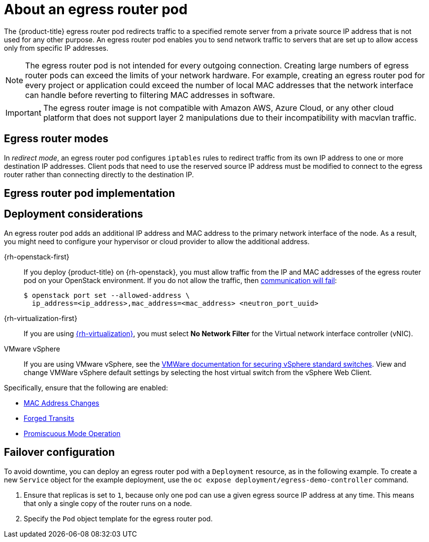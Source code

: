 // Module included in the following assemblies:
//
// * networking/openshift_sdn/using-an-egress-router.adoc
// * networking/ovn_kubernetes_network_provider/using-an-egress-router-ovn.adoc

ifeval::["{context}" == "using-an-egress-router-ovn"]
:ovn:
:egress-pod-image-name: registry.redhat.io/openshift3/ose-pod

// Image names are different for OKD
ifdef::openshift-origin[]
:egress-pod-image-name: quay.io/openshift/origin-pod
endif::[]

endif::[]

ifeval::["{context}" == "using-an-egress-router"]
:openshift-sdn:
endif::[]

[id="nw-egress-router-about_{context}"]
= About an egress router pod

The {product-title} egress router pod redirects traffic to a specified remote server from a private source IP address that is not used for any other purpose. An egress router pod enables you to send network traffic to servers that are set up to allow access only from specific IP addresses.

[NOTE]
====
The egress router pod is not intended for every outgoing connection. Creating large numbers of egress router pods can exceed the limits of your network hardware. For example, creating an egress router pod for every project or application could exceed the number of local MAC addresses that the network interface can handle before reverting to filtering MAC addresses in software.
====

[IMPORTANT]
====
The egress router image is not compatible with Amazon AWS, Azure Cloud, or any other cloud platform that does not support layer 2 manipulations due to their incompatibility with macvlan traffic.
====

[id="nw-egress-router-about-modes_{context}"]
== Egress router modes

In _redirect mode_, an egress router pod configures `iptables` rules to redirect traffic from its own IP address to one or more destination IP addresses. Client pods that need to use the reserved source IP address must be modified to connect to the egress router rather than connecting directly to the destination IP.

ifdef::openshift-sdn[]
In _HTTP proxy mode_, an egress router pod runs as an HTTP proxy on port `8080`. This mode only works for clients that are connecting to HTTP-based or HTTPS-based services, but usually requires fewer changes to the client pods to get them to work. Many programs can be told to use an HTTP proxy by setting an environment variable.

In _DNS proxy mode_, an egress router pod runs as a DNS proxy for TCP-based services from its own IP address to one or more destination IP addresses. To make use of the reserved, source IP address, client pods must be modified to connect to the egress router pod rather than connecting directly to the destination IP address. This modification ensures that external destinations treat traffic as though it were coming from a known source.

Redirect mode works for all services except for HTTP and HTTPS. For HTTP and HTTPS services, use HTTP proxy mode. For TCP-based services with IP addresses or domain names, use DNS proxy mode.
endif::openshift-sdn[]

ifdef::ovn[]
[NOTE]
====
The egress router CNI plug-in supports redirect mode only. This is a difference with the egress router implementation that you can deploy with OpenShift SDN. Unlike the egress router for OpenShift SDN, the egress router CNI plug-in does not support _HTTP proxy mode_ or _DNS proxy mode_.
====
endif::ovn[]

[id="nw-egress-router-about-router-pod-implementation_{context}"]
== Egress router pod implementation

ifdef::openshift-sdn[]
The egress router pod setup is performed by an initialization container. That container runs in a privileged context so that it can configure the macvlan interface and set up `iptables` rules. After the initialization container finishes setting up the `iptables` rules, it exits. Next the egress router pod executes the container to handle the egress router traffic. The image used varies depending on the egress router mode.

The environment variables determine which addresses the egress-router image uses. The image configures the macvlan interface to use `EGRESS_SOURCE` as its IP address, with `EGRESS_GATEWAY` as the IP address for the gateway.

Network Address Translation (NAT) rules are set up so that connections to the cluster IP address of the pod on any TCP or UDP port are redirected to the same port on IP address specified by the `EGRESS_DESTINATION` variable.

If only some of the nodes in your cluster are capable of claiming the specified source IP address and using the specified gateway, you can specify a `nodeName` or `nodeSelector` to identify which nodes are acceptable.
endif::openshift-sdn[]

ifdef::ovn[]
The egress router implementation uses the egress router Container Network Interface (CNI) plug-in. The plug-in adds a secondary network interface to a pod.

An egress router is a pod that has two network interfaces. For example, the pod can have `eth0` and `net1` network interfaces. The `eth0` interface is on the cluster network and the pod continues to use the interface for ordinary cluster-related network traffic. The `net1` interface is on a secondary network and has an IP address and gateway for that network. Other pods in the {product-title} cluster can access the egress router service and the service enables the pods to access external services. The egress router acts as a bridge between pods and an external system.

Traffic that leaves the egress router exits through a node, but the packets
have the MAC address of the `net1` interface from the egress router pod.
endif::ovn[]

[id="nw-egress-router-about-deployments_{context}"]
== Deployment considerations

An egress router pod adds an additional IP address and MAC address to the primary network interface of the node. As a result, you might need to configure your hypervisor or cloud provider to allow the additional address.

{rh-openstack-first}::

If you deploy {product-title} on {rh-openstack}, you must allow traffic from the IP and MAC addresses of the egress router pod on your OpenStack environment. If you do not allow the traffic, then link:https://access.redhat.com/solutions/2803331[communication will fail]:
+
[source,terminal]
----
$ openstack port set --allowed-address \
  ip_address=<ip_address>,mac_address=<mac_address> <neutron_port_uuid>
----

{rh-virtualization-first}::

If you are using link:https://access.redhat.com/documentation/en-us/red_hat_virtualization/4.4/html/administration_guide/sect-virtual_network_interface_cards#Explanation_of_Settings_in_the_VM_Interface_Profile_Window[{rh-virtualization}], you must select *No Network Filter* for the Virtual network interface controller (vNIC).

VMware vSphere::

If you are using VMware vSphere, see the link:https://docs.vmware.com/en/VMware-vSphere/6.0/com.vmware.vsphere.security.doc/GUID-3507432E-AFEA-4B6B-B404-17A020575358.html[VMWare documentation for securing vSphere standard switches]. View and change VMWare vSphere default settings by selecting the host virtual switch from the vSphere Web Client.

Specifically, ensure that the following are enabled:

* https://docs.vmware.com/en/VMware-vSphere/6.0/com.vmware.vsphere.security.doc/GUID-942BD3AA-731B-4A05-8196-66F2B4BF1ACB.html[MAC Address Changes]
* https://docs.vmware.com/en/VMware-vSphere/6.0/com.vmware.vsphere.security.doc/GUID-7DC6486F-5400-44DF-8A62-6273798A2F80.html[Forged Transits]
* https://docs.vmware.com/en/VMware-vSphere/6.0/com.vmware.vsphere.security.doc/GUID-92F3AB1F-B4C5-4F25-A010-8820D7250350.html[Promiscuous Mode Operation]

[id="nw-egress-router-about-failover_{context}"]
== Failover configuration

To avoid downtime, you can deploy an egress router pod with a `Deployment` resource, as in the following example. To create a new `Service` object for the example deployment, use the `oc expose deployment/egress-demo-controller` command.

ifdef::openshift-sdn[]
[source,yaml,subs="attributes+"]
----
apiVersion: apps/v1
kind: Deployment
metadata:
  name: egress-demo-controller
spec:
  replicas: 1 <1>
  selector:
    matchLabels:
      name: egress-router
  template:
    metadata:
      name: egress-router
      labels:
        name: egress-router
      annotations:
        pod.network.openshift.io/assign-macvlan: "true"
    spec: <2>
      initContainers:
        ...
      containers:
        ...
----
endif::openshift-sdn[]

ifdef::ovn[]
[source,yaml,subs="attributes+"]
----
apiVersion: apps/v1
kind: Deployment
metadata:
  name: egress-demo-controller
spec:
  replicas: 1  <1>
  selector:
    matchLabels:
      name: egress-router
  template:
    metadata:
      name: egress-router
      labels:
        name: egress-router
      annotations:
        k8s.v1.cni.cncf.io/networks: egress-router-redirect
    spec:  <2>
      containers:
        - name: egress-router-redirect
          image: {egress-pod-image-name}
----
endif::ovn[]
<1> Ensure that replicas is set to `1`, because only one pod can use a given egress source IP address at any time. This means that only a single copy of the router runs on a node.

<2> Specify the `Pod` object template for the egress router pod.

// Clear temporary attributes
ifdef::openshift-sdn[]
:!openshift-sdn:
endif::[]

ifdef::ovn[]
:!ovn:
:!egress-pod-image-name:
endif::[]
